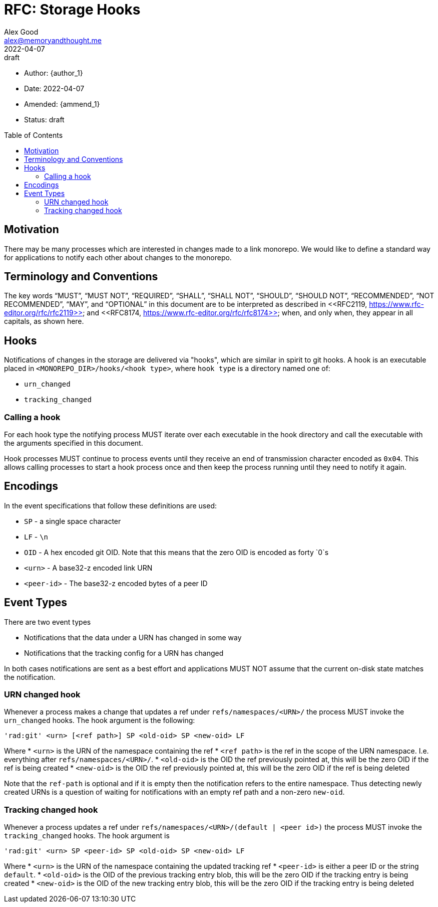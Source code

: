 = RFC: Storage Hooks
Alex Good <alex@memoryandthought.me>;
+
:revdate: 2022-04-07
:revremark: draft
:toc: preamble
:stem:

* Author: {author_1}
* Date: {revdate}
* Amended: {ammend_1}
* Status: {revremark}

== Motivation

There may be many processes which are interested in changes made to a link
monorepo. We would like to define a standard way for applications to notify each
other about changes to the monorepo.

== Terminology and Conventions

The key words "`MUST`", "`MUST NOT`", "`REQUIRED`", "`SHALL`", "`SHALL NOT`",
"`SHOULD`", "`SHOULD NOT`", "`RECOMMENDED`", "`NOT RECOMMENDED`", "`MAY`", and
"`OPTIONAL`" in this document are to be interpreted as described in <<RFC2119,
https://www.rfc-editor.org/rfc/rfc2119>> and <<RFC8174,
https://www.rfc-editor.org/rfc/rfc8174>> when, and only when, they appear in all
capitals, as shown here.

== Hooks

Notifications of changes in the storage are delivered via "hooks", which are
similar in spirit to git hooks. A hook is an executable placed in
`<MONOREPO_DIR>/hooks/<hook type>`, where `hook type` is a directory named one
of:

* `urn_changed`
* `tracking_changed`

=== Calling a hook

For each hook type the notifying process MUST iterate over each executable in
the hook directory and call the executable with the arguments specified in this
document. 

Hook processes MUST continue to process events until they receive an end of
transmission character encoded as `0x04`. This allows calling processes to
start a hook process once and then keep the process running until they need to
notify it again.

== Encodings

In the event specifications that follow these definitions are used:

* `SP` - a single space character
* `LF` - `\n`
* `OID` - A hex encoded git OID. Note that this means that the zero OID is
  encoded as forty `0`s
* `<urn>` - A base32-z encoded link URN
* `<peer-id>` - The base32-z encoded bytes of a peer ID

== Event Types

There are two event types

* Notifications that the data under a URN has changed in some way
* Notifications that the tracking config for a URN has changed

In both cases notifications are sent as a best effort and applications MUST NOT
assume that the current on-disk state matches the notification.

=== URN changed hook

Whenever a process makes a change that updates a ref under
`refs/namespaces/<URN>/` the process MUST invoke the `urn_changed` hooks. The
hook argument is the following:

[source]
----
'rad:git' <urn> [<ref path>] SP <old-oid> SP <new-oid> LF
----

Where 
* `<urn>` is the URN of the namespace containing the ref
* `<ref path>` is the ref in the scope of the URN namespace. I.e. everything
  after `refs/namespaces/<URN>/`. 
* `<old-oid>` is the OID the ref previously pointed at, this will be the zero OID
  if the ref is being created
* `<new-oid>` is the OID the ref previously pointed at, this will be the zero OID
  if the ref is being deleted

Note that the `ref-path` is optional and if it is empty then the notification
refers to the entire namespace. Thus detecting newly created URNs is a question
of waiting for notifications with an empty ref path and a non-zero `new-oid`.

=== Tracking changed hook

Whenever a process updates a ref under `refs/namespaces/<URN>/(default | <peer
id>)` the process MUST invoke the `tracking_changed` hooks. The hook argument is


[source]
----
'rad:git' <urn> SP <peer-id> SP <old-oid> SP <new-oid> LF
----

Where
* `<urn>` is the URN of the namespace containing the updated tracking ref
* `<peer-id>` is either a peer ID or the string `default`.
* `<old-oid>` is the OID of the previous tracking entry blob, this will be the zero
  OID if the tracking entry is being created
* `<new-oid>` is the OID of the new tracking entry blob, this will be the zero
  OID if the tracking entry is being deleted
